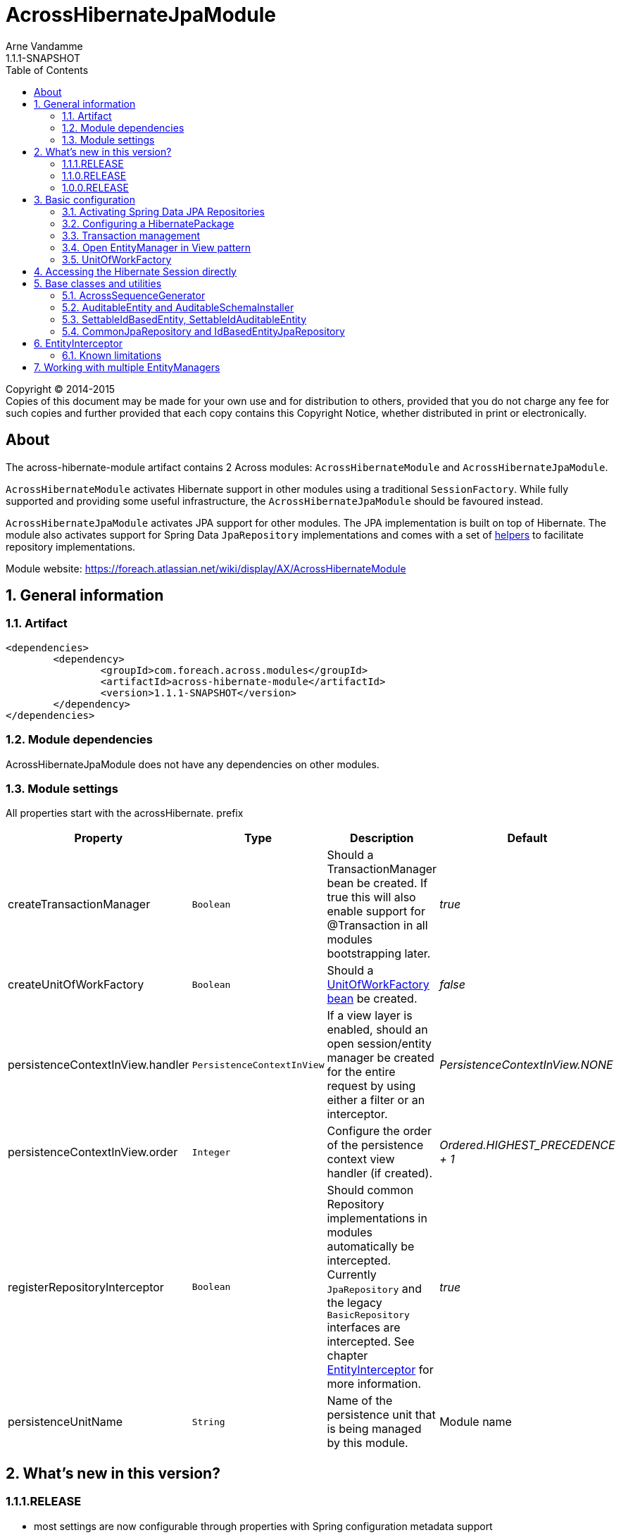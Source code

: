 = AcrossHibernateJpaModule
Arne Vandamme
1.1.1-SNAPSHOT
:toc: left
:sectanchors:
:module-version: 1.1.1-SNAPSHOT
:module-name: AcrossHibernateJpaModule
:module-artifact: across-hibernate-module
:module-url: https://foreach.atlassian.net/wiki/display/AX/AcrossHibernateModule

[copyright,verbatim]
--
Copyright (C) 2014-2015 +
[small]#Copies of this document may be made for your own use and for distribution to others, provided that you do not charge any fee for such copies and further provided that each copy contains this Copyright Notice, whether distributed in print or electronically.#
--

[abstract]
== About
The {module-artifact} artifact contains 2 Across modules: `AcrossHibernateModule` and `AcrossHibernateJpaModule`.

`AcrossHibernateModule` activates Hibernate support in other modules using a traditional `SessionFactory`.
While fully supported and providing some useful infrastructure, the `AcrossHibernateJpaModule` should be favoured instead.

`AcrossHibernateJpaModule` activates JPA support for other modules.
The JPA implementation is built on top of Hibernate.
The module also activates support for Spring Data `JpaRepository` implementations and comes with a set of <<base-classes,helpers>> to facilitate repository implementations.

Module website: {module-url}

:numbered:
== General information

=== Artifact
[source,xml,indent=0]
[subs="verbatim,quotes,attributes"]
----
	<dependencies>
		<dependency>
			<groupId>com.foreach.across.modules</groupId>
			<artifactId>{module-artifact}</artifactId>
			<version>{module-version}</version>
		</dependency>
	</dependencies>
----

=== Module dependencies
{module-name} does not have any dependencies on other modules.

=== Module settings
All properties start with the acrossHibernate. prefix

|===
|Property |Type |Description |Default

|createTransactionManager
|`Boolean`
|Should a TransactionManager bean be created.  If true this will also enable support for @Transaction in all modules bootstrapping later.
|_true_

|createUnitOfWorkFactory
|`Boolean`
|Should a <<unitofworkfactory,UnitOfWorkFactory bean>> be created.
|_false_

|persistenceContextInView.handler
|`PersistenceContextInView`
|If a view layer is enabled, should an open session/entity manager be created for the entire request by using either a filter or an interceptor.
|_PersistenceContextInView.NONE_

|persistenceContextInView.order
|`Integer`
|Configure the order of the persistence context view handler (if created).
|_Ordered.HIGHEST_PRECEDENCE + 1_

|registerRepositoryInterceptor
|`Boolean`
|Should common Repository implementations in modules automatically be intercepted. Currently `JpaRepository` and the legacy
`BasicRepository` interfaces are intercepted.  See chapter <<EntityInterceptor>> for more information.
|_true_

|persistenceUnitName
|`String`
|Name of the persistence unit that is being managed by this module.
|Module name

|
|===

== What's new in this version?
:numbered!:
=== 1.1.1.RELEASE
* most settings are now configurable through properties with Spring configuration metadata support
* the <<HibernatePackage,hibernate package>> can now be configured adding a `HibernatePackageConfigurer` via `@ModuleConfiguration`

=== 1.1.0.RELEASE
Major addition of the new `AcrossHibernateJpaModule` as a replacement for the legacy `AcrossHibernateModule`.

* JPA and Spring Data repositories support
* `AuditableSchemaInstaller` refactored to support multiple tables
* Addition of a `HibernateSessionHolder` bean to facilitate migration to the JPA module

=== 1.0.0.RELEASE
Initial public release available on http://search.maven.org/[Maven central].

:numbered:
== Basic configuration
The {module-name} builds a JPA `EntityManager` for a Persistence Unit with the same name, using Hibernate as the implementation engine.
Other modules can configure mappings in the `EntityManager` by adding them to the <<HibernatePackage,HibernatePackage>> that this module handles.
Unless otherwise specified, the {module-name} will create its own `PlatformTransactionManager` and enable transaction management support in other modules.
If Spring Data JPA repositories are being used, this module also allows the possibility of <<EntityInterceptor,intercepting CRUD operations>>.

NOTE: Configuring default Hibernate configuration properties can be done on the {module-name} instance.

=== Activating Spring Data JPA Repositories
Use *`@EnableAcrossJpaRepositories`* in your modules to generate JPA repositories based on the {module-name}.
The custom annotation provides useful default values that will link to the right `PlatformTransactionManager` and will enable <<EntityInterceptor,entity intercepting>>.

See the annotation source code for the custom defaults that are being used.

[[HibernatePackage]]
=== Configuring a HibernatePackage
{module-name} creates a `HibernatePackage` with the same name as the module itself - also the name of the JPA Persistence Unit.
This package determines the mapping context that is available in the `EntityManager`.
When bootstrapping, the {module-name} will delegate configuration to all `HibernatePackageConfigurer` beans found.
Consuming modules should inject an implementation into the Hibernate module using `@ModuleConfiguration`.

NOTE: If the same configurer class is injected into multiple modules, the package name can be used as a discriminator.

.Example code implementing a HibernatePackageConfigurer
[source,java,indent=0]
[subs="verbatim,quotes,attributes"]
----
@ModuleConfiguration(AcrossHibernateJpaModule.NAME)
public class UserEntitiesConfiguration implements HibernatePackageConfigurer
{
	@Override
	public void configureHibernatePackage( HibernatePackageRegistry hibernatePackage ) {
		hibernatePackage.addPackageToScan( "com.foreach.across.modules.user.business" );
	}
}
----

=== Transaction management
By default the {module-name} will create a new `PlatformTransactionManager` and will enable transaction management support in other modules.
The `PlatformTransactionManager` bean created and exposed is named *jpaTransactionManager* (available as `HibernateJpaConfiguration.TRANSACTION_MANAGER`).

Transaction manager creation can be controlled by setting the *acrossHibernate.transactionManager* property.

=== Open EntityManager in View pattern
If AcrossWebModule is present and the *acrossHibernate.persistenceContextInView.handler* property is set, the {module-name} will automatically register either a `OpenEntityManagerInViewFilter` or a `OpenEntityManagerInViewInterceptor` bean for the `EntityManager`.
In case of a `HandlerInterceptor` the order can be modified through the *acrossHibernate.persistenceContextInView.order* property.

[[unitofworkfactory]]
=== UnitOfWorkFactory
Usually the use of the Open EntityManager in View pattern and `@Transaction` annotations will suffice for simple use cases.
If however you want to manually demarcate `EntityManager` scope in your code, you can also expose a `UnitOfWorkFactory` bean.
A `UnitOfWorkFactory` allows you to easily execute a Unit of Work, code that should run in a single session.

The creation of a `UnitOfWorkFactory` is controlled through the *acrossHibernate.unitOfWorkFactory* property.
The default `UnitOfWorkFactory` only manages the `EntityManager` of the module itself.
In case of a <<multiple-modules,multi-module>> setup, you can manually create a composite using the `CompositeUnitOfWorkFactory`.

== Accessing the Hibernate Session directly
Accessing the Hibernate `Session` directly can be done through the utility methods of the exposed `HibernateSessionHolder` bean.

[[base-classes]]
== Base classes and utilities
In addition to the bean infrastructure, this module also provides a set of base classes and general helpers to build a persistent domain model.

=== AcrossSequenceGenerator
This is a `TableGenerator` that works cross-database and can be used to work with preset, negative id values.
Uses the `ACROSS_SEQUENCES` table created by the `AcrossSequencesInstaller` from Across core package.

[source,java,indent=0]
[subs="verbatim,quotes,attributes"]
----
	@Id
	@GeneratedValue(generator = "seq_mm_myentity_id")
	@GenericGenerator(
			name = "seq_mm_myentity_id",
			strategy = AcrossSequenceGenerator.STRATEGY,
			parameters = {
					@org.hibernate.annotations.Parameter(name = "sequenceName", value = "seq_mm_myentity_id"),
					@org.hibernate.annotations.Parameter(name = "allocationSize", value = "10")
			}
	)
	private Long id;
----

=== AuditableEntity and AuditableSchemaInstaller
`AuditableEntity` is a `@MappedSuperClass` that implements the `Auditable<String>` interface.
It adds auditing related columns: creation and last modification information (timestamp and principal).

The `AuditableSchemaInstaller` is a base installer class that can easily be used to add the relevant auditing columns to multiple tables.

=== SettableIdBasedEntity, SettableIdAuditableEntity
Base entity classes allowing an id to be set before persisting, using the `newEntityId` property.
The `SettableIdAuditableEntity` extension will automatically have auditing information updated when `SpringSecurityModule` is active and entity intercepting is enabled (default).

The `SettableIdBasedEntity` also implements common interfaces like `IdBasedEntity`, `Persistable` and `EntityWithDto`.
These are used by many other standard modules to automatically hookup functionality.
The base implementation is sufficient for many common use cases.

.Minimal implementation of SettableIdAuditableEntity
[source,java,indent=0]
[subs="verbatim,quotes,attributes"]
----
	@Entity
    @Table(name = "acl_entity")
    public class MyEntity extends SettableIdAuditableEntity<MyEntity>
    {
    	@Id
    	@GeneratedValue(generator = "seq_mm_myentity.id")
    	@GenericGenerator(
    			name = "seq_mm_myentity",
    			strategy = AcrossSequenceGenerator.STRATEGY,
    			parameters = {
    					@org.hibernate.annotations.Parameter(name = "sequenceName", value = "seq_mm_myentity"),
    					@org.hibernate.annotations.Parameter(name = "allocationSize", value = "1")
    			}
    	)
    	private Long id;

    	@Override
    	public Long getId() {
    		return id;
    	}

    	@Override
    	public void setId( Long id ) {
    		this.id = id;
    	}
    }
----

=== CommonJpaRepository and IdBasedEntityJpaRepository
Shortcut interfaces to reduce code repetition.
`CommonJpaRepository` extends the basic `JpaRepository` with the `JpaSpecificationExecutor` interface.
`IdBasedEntityJpaRepository` is the extension tailored to `SettableIdBasedEntity` implementations that use a `Long` as id type.

Using these interfaces will ensure repository integration with other modules (for example `EntityModule`).

[[EntityInterceptor]]
== EntityInterceptor
By default `JpaRepository` and `BasicRepository` interfaces have their `save` and `delete` methods intercepted.
Any module can then provide an `EntityInterceptor` bean that executes code before or after the entity state is being updated.
Note that the `EntityInterceptor` listens to the repository calls and does not take into account when the actual session flushing happens (which might be at a later point in time).

All beans implementing `EntityInterceptor` will automatically be detected after their owning module has bootstrapped.
All regular Across bean ordering options apply to entity interceptors.
If you are interested in only implementing part of the `EntityInterceptor` interface you can use the `EntityInterceptorAdapter`.

.Example EntityInterceptor implementation
[source,java,indent=0]
[subs="verbatim,quotes,attributes"]
----
	public class MyInterceptor extends EntityInterceptorAdapter<MyEntity>
    {
    	@Override
    	public boolean handles( Class<?> entityClass ) {
    		return MyEntity.class.equals( entityClass );
    	}

    	@Override
    	public void afterCreate( MyEntity entity ) {
    		System.out.println( "A new entity has just been created!" );
    	}
    }
----

WARNING: Entity intercepting of Spring data JPA Repositories is only activated if they were created using the custom `EntityInterceptingJpaRepositoryFactoryBean`.
If you did not activate JPA repositories using the specific `@EnableAcrossJpaRepositories`, you might have to specify the factory bean class manually.

=== Known limitations
==== Persistable entities only
Currently `JpaRepository` methods are only intercepted if they manage a `Persistable` entity.
Reason for this is the use of the `isNew` method to determine a create or update event.
Entities extending `SettableIdBasedEntity` automatically implement the required interface.

==== Transactional behaviour
The `EntityInterceptor` calls happen outside the repository specific transaction.
If no outer transaction is busy yet, calls like `beforeCreate` and `afterCreate` will execute before the transaction is created.
If you want those calls to participate in the same transaction as the actual repository method you must ensure there is an outer transaction declared.

==== Custom save/delete methods and recursive calls
The `JpaRepositoryInterceptor` implementation used intercepts only the known `JpaRepository` methods.
If for some reason you decide to create your own save or delete methods, these will not be intercepted.

Likewise calling any `save` or `delete` method from within the repository will not trigger them to be intercepted.
This is due to the standard proxy behaviour.

[[multiple-modules]]
== Working with multiple EntityManagers
The {module-name} represents a single `EntityManager` attached to a single datasource.
If you require multiple `EntityManager` instances you can use the {module-name} as the base for a new module.
Things to consider when doing so:

* replace the default `ApplicationContextConfigurer` so it loads the same configuration as the original {module-name}
* the name of your module will be the name of the `HibernatePackage` it configures
* transform the exposed beans to avoid conflicts (or make them primary)

.Custom module building a JPA HibernatePackage
[source,java,indent=0]
[subs="verbatim,quotes,attributes"]
----
public class MyJpaEntityManagerModule extends AcrossHibernateJpaModule {
    public MyJpaEntityManagerModule( DataSource mmeDataSource ) {
        super( mmeDataSource );

		// change some properties
        setProperty( MmeCoreConnectorModuleSettings.REGISTER_REPOSITORY_INTERCEPTOR, false );
        setProperty( MmeCoreConnectorModuleSettings.CREATE_UNITOFWORK_FACTORY, true );
        setProperty( MmeCoreConnectorModuleSettings.PERSISTENCE_CONTEXT_VIEW_HANDLER, PersistenceContextInView.FILTER );

        // ensure transaction manager is named myCustomJpaTransactionManager
		setExposeTransformer( new BeanPrefixingTransformer( "myCustom" ) );
    }

    @Override
    protected void registerDefaultApplicationContextConfigurers( Set<ApplicationContextConfigurer> contextConfigurers ) {
        contextConfigurers.add(
                new ComponentScanConfigurer( AcrossHibernateJpaModule.class.getPackage().getName() + ".config" )
        );
    }
}
----